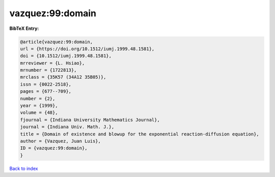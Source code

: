vazquez:99:domain
=================

.. :cite:t:`vazquez:99:domain`

.. bibliography:: ../../All.bib

**BibTeX Entry:**

.. code-block:: bibtex

   @article{vazquez:99:domain,
   url = {https://doi.org/10.1512/iumj.1999.48.1581},
   doi = {10.1512/iumj.1999.48.1581},
   mrreviewer = {L. Hsiao},
   mrnumber = {1722813},
   mrclass = {35K57 (34A12 35B05)},
   issn = {0022-2518},
   pages = {677--709},
   number = {2},
   year = {1999},
   volume = {48},
   fjournal = {Indiana University Mathematics Journal},
   journal = {Indiana Univ. Math. J.},
   title = {Domain of existence and blowup for the exponential reaction-diffusion equation},
   author = {Vazquez, Juan Luis},
   ID = {vazquez:99:domain},
   }

`Back to index <../index>`_
